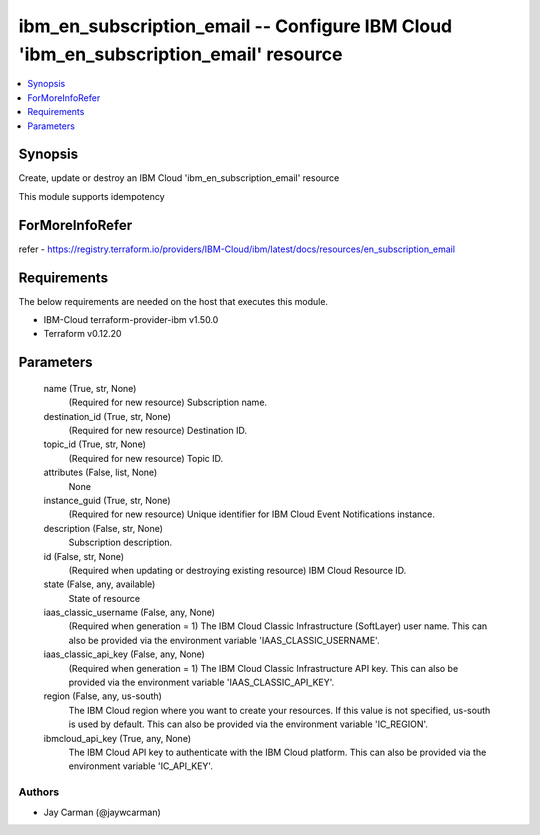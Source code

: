 
ibm_en_subscription_email -- Configure IBM Cloud 'ibm_en_subscription_email' resource
=====================================================================================

.. contents::
   :local:
   :depth: 1


Synopsis
--------

Create, update or destroy an IBM Cloud 'ibm_en_subscription_email' resource

This module supports idempotency


ForMoreInfoRefer
----------------
refer - https://registry.terraform.io/providers/IBM-Cloud/ibm/latest/docs/resources/en_subscription_email

Requirements
------------
The below requirements are needed on the host that executes this module.

- IBM-Cloud terraform-provider-ibm v1.50.0
- Terraform v0.12.20



Parameters
----------

  name (True, str, None)
    (Required for new resource) Subscription name.


  destination_id (True, str, None)
    (Required for new resource) Destination ID.


  topic_id (True, str, None)
    (Required for new resource) Topic ID.


  attributes (False, list, None)
    None


  instance_guid (True, str, None)
    (Required for new resource) Unique identifier for IBM Cloud Event Notifications instance.


  description (False, str, None)
    Subscription description.


  id (False, str, None)
    (Required when updating or destroying existing resource) IBM Cloud Resource ID.


  state (False, any, available)
    State of resource


  iaas_classic_username (False, any, None)
    (Required when generation = 1) The IBM Cloud Classic Infrastructure (SoftLayer) user name. This can also be provided via the environment variable 'IAAS_CLASSIC_USERNAME'.


  iaas_classic_api_key (False, any, None)
    (Required when generation = 1) The IBM Cloud Classic Infrastructure API key. This can also be provided via the environment variable 'IAAS_CLASSIC_API_KEY'.


  region (False, any, us-south)
    The IBM Cloud region where you want to create your resources. If this value is not specified, us-south is used by default. This can also be provided via the environment variable 'IC_REGION'.


  ibmcloud_api_key (True, any, None)
    The IBM Cloud API key to authenticate with the IBM Cloud platform. This can also be provided via the environment variable 'IC_API_KEY'.













Authors
~~~~~~~

- Jay Carman (@jaywcarman)

